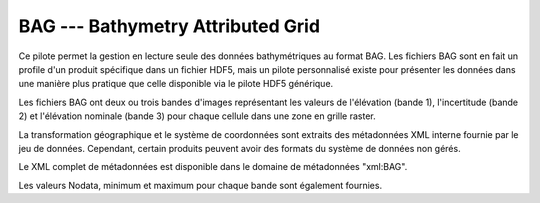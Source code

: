 .. _`gdal.gdal.formats.bag`:

===================================
BAG --- Bathymetry Attributed Grid
===================================

Ce pilote permet la gestion en lecture seule des données bathymétriques au format 
BAG. Les fichiers BAG sont en fait un profile d'un produit spécifique dans un 
fichier HDF5, mais un pilote personnalisé existe pour présenter les données dans 
une manière plus pratique que celle disponible via le pilote HDF5 générique.

Les fichiers BAG ont deux ou trois bandes d'images représentant les valeurs de 
l'élévation (bande 1), l'incertitude (bande 2) et l'élévation nominale (bande 3) 
pour chaque cellule dans une zone en grille raster.

La transformation géographique et le système de coordonnées sont extraits des 
métadonnées XML interne fournie par le jeu de données. Cependant, certain produits 
peuvent avoir des formats du système de données non gérés.

Le XML complet de métadonnées est disponible dans le domaine de métadonnées 
"xml:BAG".

Les valeurs Nodata, minimum et maximum pour chaque bande sont également fournies.

.. seealso::

  * Implémenté dans *gdal/frmts/hdf5/bagdataset.cpp*.
  * Le projet Open Navigation Surface <http://www.opennavsurf.org>`_

.. yjacolin at free.fr, Yves Jacolin - 2011/09/04 (trunk 22975)